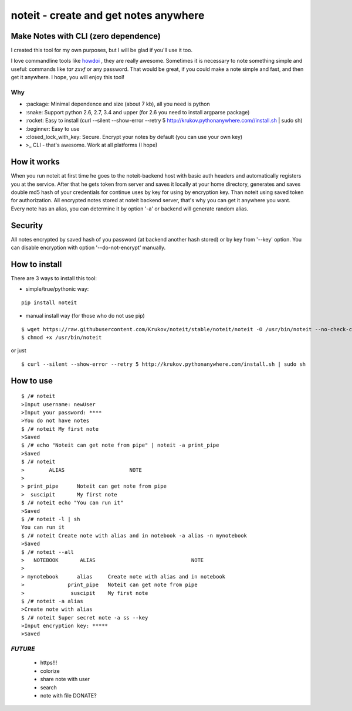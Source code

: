 ======================================
noteit - create and get notes anywhere 
======================================

Make Notes with CLI (zero dependence)
------------------------------------

I created this tool for my own purposes, but I will be glad if you'll use it too.

I love commandline tools like `howdoi <https://github.com/gleitz/howdoi>`_ , they are really awesome.
Sometimes it is necessary to note something simple and useful: commands like *tar zxvf* or any password. That would be great, if you could make a note simple and fast, and then get it anywhere. I hope, you will enjoy this tool!


Why
===

* \:package: Minimal dependence and size (about 7 kb), all you need is python
* \:snake: Support python 2.6, 2.7, 3.4 and upper (for 2.6 you need to install argparse package)
* \:rocket: Easy to install (curl --silent --show-error --retry 5 http://krukov.pythonanywhere.com//install.sh | sudo sh)
* \:beginner: Easy to use
* \:closed_lock_with_key: Secure. Encrypt your notes by default (you can use your own key)
* >_ CLI - that's awesome. Work at all platforms (I hope)



.. image:: https://github.com/Krukov/noteit/raw/master/demo.gif


How it works
-------------

When you run noteit at first time he goes to the noteit-backend host with basic auth headers and automatically registers
you at the service. After that he gets token from server and saves it locally at your home directory, generates and saves double md5
hash of your credentials for continue uses by key for using by encryption key. Than noteit using saved token for
authorization. All encrypted notes stored at noteit backend server, that's why you can get it anywhere you want.
Every note has an alias, you can determine it by option '-a' or backend will generate random alias.


Security
--------

All notes encrypted by saved hash of you password (at backend another hash stored) or by key from '--key' option.
You can disable encryption with option '--do-not-encrypt' manually.


How to install
----------

There are 3 ways to install this tool:

* simple/true/pythonic way:

::

	pip install noteit

* manual install way (for those who do not use pip)

::

	$ wget https://raw.githubusercontent.com/Krukov/noteit/stable/noteit/noteit -O /usr/bin/noteit --no-check-certificate
	$ chmod +x /usr/bin/noteit

or just

::

	$ curl --silent --show-error --retry 5 http://krukov.pythonanywhere.com/install.sh | sudo sh


How to use
------

::

	$ /# noteit 
	>Input username: newUser
	>Input your password: ****
	>You do not have notes
	$ /# noteit My first note
	>Saved
	$ /# echo "Noteit can get note from pipe" | noteit -a print_pipe
	>Saved
	$ /# noteit 
	>        ALIAS                     NOTE
	>
	> print_pipe      Noteit can get note from pipe
	>  suscipit       My first note
	$ /# noteit echo "You can run it"
	>Saved
	$ /# noteit -l | sh
	You can run it
	$ /# noteit Create note with alias and in notebook -a alias -n mynotebook
	>Saved
	$ /# noteit --all
	>   NOTEBOOK       ALIAS                               NOTE
	>
	> mynotebook      alias     Create note with alias and in notebook
	>              print_pipe   Noteit can get note from pipe
	>               suscipit    My first note
	$ /# noteit -a alias
	>Create note with alias
	$ /# noteit Super secret note -a ss --key
	>Input encryption key: *****
	>Saved


*FUTURE*
==========
 - https!!!
 - colorize
 - share note with user
 - search
 - note with file DONATE?
